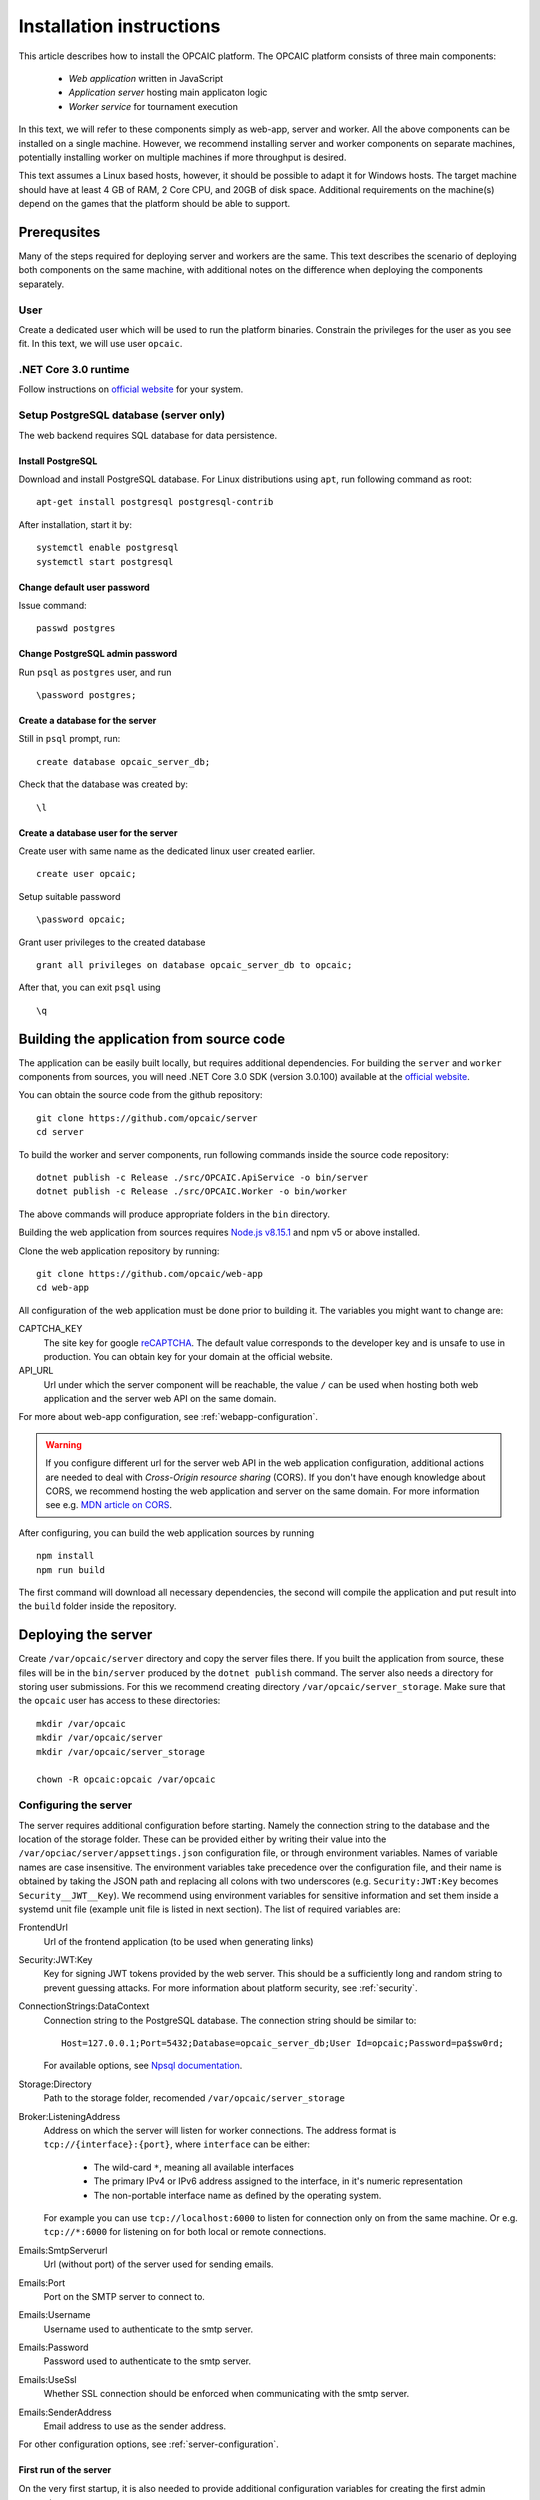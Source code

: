 .. _installation-instructions:

###########################
 Installation instructions
###########################

This article describes how to install the OPCAIC platform. The OPCAIC platform consists of three
main components:

 - *Web application* written in JavaScript
 - *Application server* hosting main applicaton logic
 - *Worker service* for tournament execution

In this text, we will refer to these components simply as web-app, server and worker. All the above
components can be installed on a single machine. However, we recommend installing server and worker
components on separate machines, potentially installing worker on multiple machines if more
throughput is desired.

This text assumes a Linux based hosts, however, it should be possible to adapt it for Windows
hosts. The target machine should have at least 4 GB of RAM, 2 Core CPU, and 20GB of disk
space. Additional requirements on the machine(s) depend on the games that the platform should be
able to support.


**************
 Prerequsites
**************

Many of the steps required for deploying server and workers are the same. This text describes the
scenario of deploying both components on the same machine, with additional notes on the difference
when deploying the components separately.

User
====

Create a dedicated user which will be used to run the platform binaries. Constrain the privileges
for the user as you see fit. In this text, we will use user ``opcaic``.

.NET Core 3.0 runtime
=====================

Follow instructions on `official website <https://dotnet.microsoft.com/download/>`_ for your system.

Setup PostgreSQL database (server only)
=======================================

The web backend requires SQL database for data persistence.

Install PostgreSQL
------------------

Download and install PostgreSQL database. For Linux distributions using ``apt``, run following
command as root::

    apt-get install postgresql postgresql-contrib

After installation, start it by::

    systemctl enable postgresql
    systemctl start postgresql

Change default user password
----------------------------

Issue command::

    passwd postgres

Change PostgreSQL admin password
--------------------------------

Run ``psql`` as ``postgres`` user, and run ::

    \password postgres;

Create a database for the server
--------------------------------

Still in ``psql`` prompt, run::

    create database opcaic_server_db;

Check that the database was created by::

    \l

Create a database user for the server
-------------------------------------

Create user with same name as the dedicated linux user created earlier. ::

    create user opcaic;

Setup suitable password ::

    \password opcaic;

Grant user privileges to the created database ::

    grant all privileges on database opcaic_server_db to opcaic;

After that, you can exit ``psql`` using ::

    \q

.. _building-from-source:
    

*******************************************
 Building the application from source code
*******************************************

.. only:: latex

    .. tip::
        You can skip this step by using provided compiled binaries inside the *bin* directory on the
        attached USB key. The USB key also contains all source code files inside the *src*
        directory.

The application can be easily built locally, but requires additional dependencies. For building the
``server`` and ``worker`` components from sources, you will need .NET Core 3.0 SDK (version 3.0.100)
available at the `official website <https://dotnet.microsoft.com/download/>`_.

You can obtain the source code from the github repository::
  
    git clone https://github.com/opcaic/server
    cd server

To build the worker and server components, run following commands inside the source code repository::

    dotnet publish -c Release ./src/OPCAIC.ApiService -o bin/server
    dotnet publish -c Release ./src/OPCAIC.Worker -o bin/worker

The above commands will produce appropriate folders in the ``bin`` directory.

Building the web application from sources requires `Node.js v8.15.1 <https://nodejs.org/>`_ and npm
v5 or above installed.

Clone the web application repository by running::

    git clone https://github.com/opcaic/web-app
    cd web-app

All configuration of the web application must be done prior to building it. The variables 
you might want to change are:

CAPTCHA_KEY
  The site key for google `reCAPTCHA <https://www.google.com/recaptcha/intro/v3.html>`_. The default
  value corresponds to the developer key and is unsafe to use in production. You can obtain key for
  your domain at the official website.

API_URL
  Url under which the server component will be reachable, the value ``/`` can be used when hosting
  both web application and the server web API on the same domain.

For more about web-app configuration, see :ref:`webapp-configuration`.

.. warning::
    If you configure different url for the server web API in the web application configuration,
    additional actions are needed to deal with *Cross-Origin resource sharing* (CORS). If you don't
    have enough knowledge about CORS, we recommend hosting the web application and server on the
    same domain. For more information see e.g. `MDN article on CORS
    <https://developer.mozilla.org/en-US/docs/Web/HTTP/CORS>`_.


After configuring, you can build the web application sources by running ::

    npm install
    npm run build

The first command will download all necessary dependencies, the second will compile the application
and put result into the ``build`` folder inside the repository.


********************
Deploying the server
********************

Create ``/var/opcaic/server`` directory and copy the server files there. If you built the
application from source, these files will be in the ``bin/server`` produced by the ``dotnet
publish`` command. The server also needs a directory for storing user submissions. For this we
recommend creating directory ``/var/opcaic/server_storage``. Make sure that the ``opcaic`` user has
access to these directories::

    mkdir /var/opcaic
    mkdir /var/opcaic/server
    mkdir /var/opcaic/server_storage

    chown -R opcaic:opcaic /var/opcaic

Configuring the server
======================

The server requires additional configuration before starting. Namely the connection string to the
database and the location of the storage folder. These can be provided either by writing their value
into the ``/var/opciac/server/appsettings.json`` configuration file, or through environment
variables. Names of variable names are case insensitive. The environment variables take precedence
over the configuration file, and their name is obtained by taking the JSON path and replacing all
colons with two underscores (e.g. ``Security:JWT:Key`` becomes ``Security__JWT__Key``). We recommend
using environment variables for sensitive information and set them inside a systemd unit file
(example unit file is listed in next section). The list of required variables are:

FrontendUrl
  Url of the frontend application (to be used when generating links)

Security:JWT:Key
  Key for signing JWT tokens provided by the web server. This should be a sufficiently long and
  random string to prevent guessing attacks. For more information about platform security, see
  :ref:`security`.

ConnectionStrings:DataContext
  Connection string to the PostgreSQL database. The connection string should be similar to::

      Host=127.0.0.1;Port=5432;Database=opcaic_server_db;User Id=opcaic;Password=pa$sw0rd;

  For available options, see `Npsql documentation
  <https://www.npgsql.org/doc/connection-string-parameters.html>`_.

Storage:Directory
  Path to the storage folder, recomended ``/var/opcaic/server_storage``

Broker:ListeningAddress
  Address on which the server will listen for worker connections. The address format is
  ``tcp://{interface}:{port}``, where ``interface`` can be either:

    - The wild-card ``*``, meaning all available interfaces
    - The primary IPv4 or IPv6 address assigned to the interface, in it's numeric representation
    - The non-portable interface name as defined by the operating system.

  For example you can use ``tcp://localhost:6000`` to listen for connection only on from the same
  machine. Or e.g. ``tcp://*:6000`` for listening on for both local or remote connections.
  
Emails:SmtpServerurl
  Url (without port) of the server used for sending emails.

Emails:Port
  Port on the SMTP server to connect to.

Emails:Username
  Username used to authenticate to the smtp server.

Emails:Password
  Password used to authenticate to the smtp server.

Emails:UseSsl
  Whether SSL connection should be enforced when communicating with the smtp server.

Emails:SenderAddress
  Email address to use as the sender address.

For other configuration options, see :ref:`server-configuration`.

First run of the server
-----------------------

On the very first startup, it is also needed to provide additional configuration variables for creating
the first admin account.

Seed:AdminUsername
  The username under which the admin will be visible.

Seed:AdminEmail
  The email address used for admin login. This must be an existing email address.

Seed:AdminPassword
  Password which should be used for login. The password must conform to the minimum strength
  requirements, which by default is at least 8 characters. See also :ref:`password-strength-config`
  for detail how to configure the password strength requirements.

We recommend using command line parameters for the admin account credentials. Assuming that correct
values for the other variables have been provided either in ``appconfig.json`` or via environment
variables, you can use following command to bootstrap the server::

    dotnet OPCAIC.ApiService.dll \
        --Seed:AdminUsername=admin \
        --Seed:AdminEmail=admin@opcaic.com \
        --Seed:AdminPassword='P4$$w0rd'

The application will immediately try to verify the email address by sending an email with
verification url to it. Once the email is sent, you may terminate the application. Proceed to next
section for how to setup the server as an OS service.

.. note::
   Confirming the email address requires working ``web-app`` to be deployed on the configured
   ``FrontendUrl`` address. You don't have to confirm the email address immediatly, you can do that
   later once all platform components are deployed.

.. warning::
   If the application has been misconfigured (e.g. invalid frontend address in the configuration,
   typo in admin email address or username), you need to drop the SQL database to be able to repeat
   the process.

Running the server as a service
===============================

We recommend using some service management tool such as ``systemd``. Example systemd unit file can
be found below:

.. code-block:: cfg
    :caption: Example systemd unit file for OPACIC.ApiService service

    [Unit]
    Description=OPCAIC.Web service
    After=network.target
    StartLimitIntervalSec=0

    [Service]
    Type=simple
    Restart=always
    RestartSec=1
    User=opcaic
    WorkingDirectory=/var/opcaic/server
    ExecStart=/usr/bin/dotnet /var/opcaic/server/OPCAIC.ApiService.dll

    Environment=SECURITY__JWT__KEY=insert_security_key_here
    Environment='CONNECTIONSTRINGS__DATACONTEXT=Host=127.0.0.1;Port=5432;Database=opcaic_server_db;User Id=opcaic;Password=pa$sw0rd;'
    Environment=STORAGE__DIRECTORY=/var/opcaic/server_storage
    Environment=BROKER__LISTENINGADDRESS=tcp://168.192.0.0:6000
    Environment=FRONTENDURL=https://www.opcaic.org

    Environment=EMAILS__SMTPSERVERURL=smtp.gmail.com
    Environment=EMAILS__PORT=587
    Environment=EMAILS__USESSL=587
    Environment=EMAILS__USERNAME=opcaic@gmail.com
    Environment=EMAILS__PASSWORD=pa$sw0rd123456
    Environment=EMAILS__SENDERADDRESS=noreply@opcaic.org

    [Install]
    WantedBy=multi-user.target

.. only:: latex

    .. tip::
       Above example and other configuration files can be found on the attached USB key under
       *config* directory.
    
Save this file as ``/etc/systemd/system/opcaic.server.service`` and issue following commands as root::

    systemctl enable opcaic.server.service
    systemctl start opcaic.server.service

You can use ::

    sudo journalctl -fu opcaic.*

to view latest logs from the server. For more information about ``journalctl`` see ``man
journalctl``

Exposing the server
===================

The server component does not provide support for HTTPS, nor accepts HTTP connections from remote
hosts by default. The expected scenario is exposing the server through a *reverse proxy* like `Nginx
<https://www.nginx.com>`_ or `Apache <https://httpd.apache.org>`_, which will handle HTTPS and other
security measures. In this tutorial, we will use Nginx. The server by default listens on
``http://localhost:5000/`` so nginx should redirect all request for the server there. All routes
that server handles start with ``/api/`` or ``/swagger/``, so we need to map only those. You can
achieve this by adding following location block to ``/etc/nginx/sites-available/default``

.. code-block:: nginx
    :caption: Nginx reverse-proxy configuration for server api

    location ~* /(api|swagger)/
    {
            # configure client_max_body_size to allow larger file uploads
            # more secure way would be configuring limits only for
            # /api/submissions
            # /api/tournaments/{id}/files
            # /api/validation/{id}/result
            # /api/match-execution/{id}/result
            client_max_body_size 50m;

            proxy_pass         http://localhost:5000;
            proxy_http_version 1.1;
            proxy_set_header   Upgrade $http_upgrade;
            proxy_set_header   Connection keep-alive;
            proxy_set_header   Host $host;
            proxy_cache_bypass $http_upgrade;
            proxy_set_header   X-Forwarded-For
                    $proxy_add_x_forwarded_for;
            proxy_set_header
                    X-Forwarded-Proto $scheme;
            proxy_set_header X-Real-IP $remote_addr;

            # add other settings as required
    }

The server also needs to communicate with workers. If worker(s) are deployed on different machines,
make sure they can make connection to the address specified by the ``Broker.ListeningAddress``
config variable.

.. note::
   If you need to enable CORS on the server, you have to configure the reverse proxy to add
   appropriate *Access-Control-Allow-Origin*, *Access-Control-Allow-Methods* and
   *Access-control-Allow-Headers* HTTP headers to all responses. This is only needed when hosting
   web application and server on different domains.


*****************************
Deploying the web application
*****************************

The web-app component is a typical javascript SPA application and can be deployed e.g. by Apache or
Nginx. We will show how to serve the application using Nginx. Copy the web-app files to
``/var/opcaic/web-app`` directory. Minimal configuration which needs to be added to nginx
configuration  at ``/etc/nginx/sites-available/default`` follows:

.. code-block:: nginx
    :caption: Nginx configuration for hosting the web application

    location / {
            # First attempt to serve request as file
            # then attempt to redirect to /index.html and let app's client-side routing work it out,
            # else fallback to 404 error.
            try_files $uri /index.html =404;
            root /var/opcaic/web-app;
    }


********************
Deploying the worker
********************

Deploying the worker is done similarly to deploying the server. We recommend following directories
inside ``/var/opcaic``:

 - ``worker`` - worker binaries
 - ``worker_storage/work`` - storing temporary data during match execution
 - ``worker_storage/archive`` - archive of executed tasks for diagnostic purposes
 - ``worker_storage/error`` - archive of failed tasks for diagnostic purposes
 - ``modules`` - game modules handling execution of individual games.

Again, make sure the ``opcaic`` user has appropriate access::

    mkdir /var/opcaic
    mkdir /var/opcaic/worker
    mkdir /var/opcaic/worker_storage
    mkdir /var/opcaic/modules

    chown opcaic:opcaic -R /var/opcaic
  
Copy the worker binaries to ``/var/opcaic/worker`` directory. If you built the worker from source
code following the guide at :ref:`building-from-source`, these files will be located in
``bin/worker`` directory inside the source code repository. Worker also needs to be configured,
see following list of variables which need to be configured either via
``/var/opcaic/worker/appsettings.json`` file or environment variables.

ModulePath
  Path to directory with game modules, recomended ``/var/opcaic/modules``
 
Execution:WorkingDirectory
  Path to dedicated working directory for tasks currently being processed

Execution:ArchiveDirectory
  Path to dedicated archiving directory for executed tasks

Execution:ErrorDirectory
  Path to dedicated archiving directory for failed tasks

ConnectorConfig:BrokerAddress
  Address to which the worker should connect. Corresponds to ``Broker:ListeningAddress`` variable on
  server. Format of the address is ``tcp://{host}:{port}``.

For other configuration options, see :ref:`worker-configuration`. All these variables can be easily
set by environment variables inside a systemd unit file like the following:

.. code-block:: cfg
    :caption: Example systemd unit file for OPACIC.Worker service

    [Unit]
    Description=OPCAIC.Worker service
    After=network.target
    StartLimitIntervalSec=0

    [Service]
    Type=simple
    Restart=always
    RestartSec=5
    User=opcaic
    WorkingDirectory=/var/opcaic/worker
    ExecStart=/usr/bin/dotnet /var/opcaic/worker/OPCAIC.Worker.dll 

    Environment=MODULEPATH=/var/opcaic/modules
    Environment=EXECUTION__WORKINGDIRECTORY=/var/opcaic/worker_storage/work
    Environment=EXECUTION__ERRORDIRECTORY=/var/opcaic/worker_storage/work
    Environment=EXECUTION__ARCHIVEDIRECTORY=/var/opcaic/worker_storage/archive
    Environment=CONNECTORCONFIG__BROKERADDRESS=tcp://168.192.0.10:6000

    [Install]
    WantedBy=multi-user.target

Save this file as ``/etc/systemd/system/opcaic.worker.service`` and start the worker by following
commands (as root)

.. code:: shell

    systemctl enable opcaic.worker.service
    systemctl start opcaic.worker.service

As with server, you can see debug output by running ::

    journalctl -fu opcaic*

If worker was deployed on the same machine as the server, the output should now display logs from
both server and worker. Either way, you should be able to see logs indicating that the worker
successfully connected to the worker.

Deploying game modules
======================

Deployment of game modules for the worker to use is straightforward copying the directory with
module files into the ``/var/opcaic/modules`` directory. For information how to create your own game
modules and deploy them, see :ref:`adding-new-games`.

.. only:: latex

   The attached USB key contains an example game module for the game `Warlight
   <https://github.com/medovina/Warlight>`_ in both source code and compiled form. The prepared game
   module for deployment can be found at *bin/modules/warlight*.

   After copying it to the modules folder, you need to follow the above mentioned guide to configure
   the platform to use the game. The warlight game module utilizes the additional configuration
   feature, the JSON schema needed to setup the game correclty can be found at
   *src/warlight/configSchema.json*.

.. _graylog-installation:

*************************************************
Installing Graylog for log aggregation
*************************************************

Searching though the logs using ``journalctl`` is not very user friendly for inexperienced users and
is impractical for distributed systems. The OPCAIC platform can be configured to use `Graylog
<https://www.graylog.org>`_ which is a tool supporting log aggregation, structured log searching and
even monitoring capabilities. Install graylog by following the `official installation guide
<https://docs.graylog.org/en/3.1/pages/installation.html>`_.

For the actual Graylog setup for consuming OPCAIC platform logs, we recommend setting up an GELF
HTTP input. Both opcaic server and worker binaries can be configured by editing the ``Serilog``
configuration section in ``appsettings.json`` file (this has to be done separately for both worker
and server components). Example configuration follows:

.. code-block:: js
    :caption: Serilog configuration section using Graylog

    {
            "Serilog": {
                    "Using": [ "Serilog.Sinks.Console", "Serilog.Sinks.Graylog" ],
                    //... left out for brevity
                    "WriteTo": [
                            {
                                    "Name": "Console",
                                    "Args": {
                                            "restrictedToMinimumLevel": "Warning"
                                    }
                            },
                            {
                                    "Name": "Graylog",
                                    "Args": {
                                            "hostnameOrAddress": "localhost",
                                            "port": "12201",
                                            "transportType": "Http"
                                    }
                            }
                    ],
                    // ... rest of the section omitted for brevity
            }
    }


.. note::

    It is also good idea to raise the minimum level for console logger when using Graylog in order
    to improve throughput of the platform.


Refer to the `official documentation <https://docs.graylog.org/en/3.1/pages/queries.html>`_ on how
to use Graylog for querying the aggregated logs.
